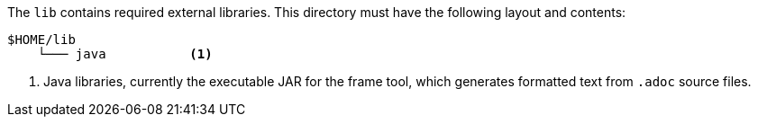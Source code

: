 //
// ============LICENSE_START=======================================================
// Copyright (C) 2018-2019 Sven van der Meer. All rights reserved.
// ================================================================================
// This file is licensed under the Creative Commons Attribution-ShareAlike 4.0 International Public License
// Full license text at https://creativecommons.org/licenses/by-sa/4.0/legalcode
// 
// SPDX-License-Identifier: CC-BY-SA-4.0
// ============LICENSE_END=========================================================
//
// @author     Sven van der Meer (vdmeer.sven@mykolab.com)
// @version    0.0.5
//


The `lib` contains required external libraries.
This directory must have the following layout and contents:

[source%nowrap]
----
$HOME/lib
    └─── java           <1>
----

<1> Java libraries, currently the executable JAR for the frame tool,
        which generates formatted text from `.adoc` source files.

